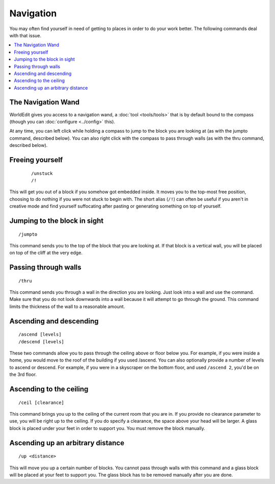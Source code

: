Navigation
==========

You may often find yourself in need of getting to places in order to do your work better. The following commands deal with that issue.

.. contents::
    :local:
    :backlinks: none

The Navigation Wand
~~~~~~~~~~~~~~~~~~~

WorldEdit gives you access to a navigation wand, a :doc:`tool <tools/tools>` that is by default bound to the compass (though you can :doc:`configure <../config>` this).

At any time, you can left click while holding a compass to jump to the block you are looking at (as with the jumpto command, described below). You can also right click with the compass to pass through walls (as with the thru command, described below).

Freeing yourself
~~~~~~~~~~~~~~~~

    ::

        /unstuck
        /!

This will get you out of a block if you somehow got embedded inside. It moves you to the top-most free position, choosing to do nothing if you were not stuck to begin with. The short alias (``/!``) can often be useful if you aren't in creative mode and find yourself suffocating after pasting or generating something on top of yourself.

Jumping to the block in sight
~~~~~~~~~~~~~~~~~~~~~~~~~~~~~

::

    /jumpto

This command sends you to the top of the block that you are looking at. If that block is a vertical wall, you will be placed on top of the cliff at the very edge.

Passing through walls
~~~~~~~~~~~~~~~~~~~~~

::

    /thru

This command sends you through a wall in the direction you are looking. Just look into a wall and use the command. Make sure that you do not look downwards into a wall because it will attempt to go through the ground. This command limits the thickness of the wall to a reasonable amount.

Ascending and descending
~~~~~~~~~~~~~~~~~~~~~~~~

::

    /ascend [levels]
    /descend [levels]

These two commands allow you to pass through the ceiling above or floor below you. For example, if you were inside a home, you would move to the roof of the building if you used /ascend. You can also optionally provide a number of levels to ascend or descend. For example, if you were in a skyscraper on the bottom floor, and used ``/ascend 2``, you'd be on the 3rd floor.

Ascending to the ceiling
~~~~~~~~~~~~~~~~~~~~~~~~

::

    /ceil [clearance]

This command brings you up to the ceiling of the current room that you are in. If you provide no clearance parameter to use, you will be right up to the ceiling. If you do specify a clearance, the space above your head will be larger. A glass block is placed under your feet in order to support you. You must remove the block manually.

Ascending up an arbitrary distance
~~~~~~~~~~~~~~~~~~~~~~~~~~~~~~~~~~

::

    /up <distance>

This will move you up a certain number of blocks. You cannot pass through walls with this command and a glass block will be placed at your feet to support you. The glass block has to be removed manually after you are done.
